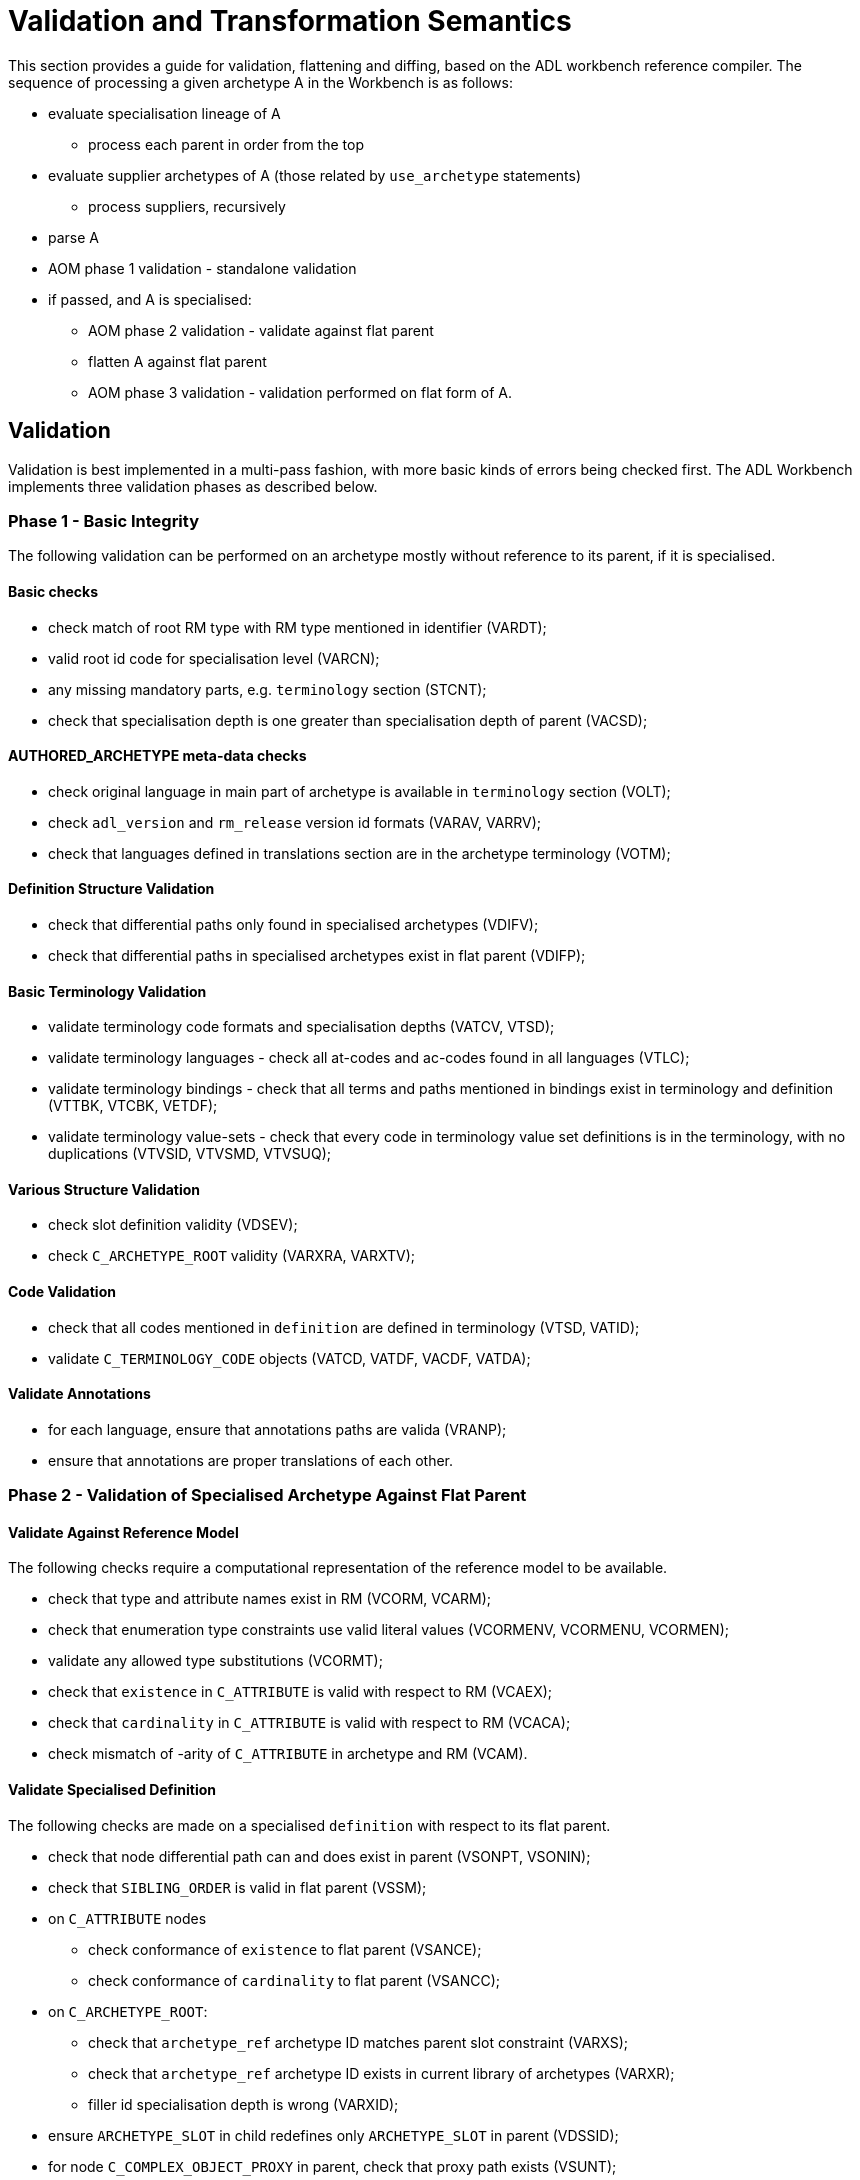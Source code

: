 = Validation and Transformation Semantics

This section provides a guide for validation, flattening and diffing, based on the ADL workbench reference compiler. The sequence of processing a given archetype A in the Workbench is as follows:

* evaluate specialisation lineage of A
** process each parent in order from the top
* evaluate supplier archetypes of A (those related by `use_archetype` statements)
** process suppliers, recursively
* parse A
* AOM phase 1 validation - standalone validation
* if passed, and A is specialised:
** AOM phase 2 validation - validate against flat parent
** flatten A against flat parent
** AOM phase 3 validation - validation performed on flat form of A.

== Validation

Validation is best implemented in a multi-pass fashion, with more basic kinds of errors being checked first. The ADL Workbench implements three validation phases as described below.

=== Phase 1 - Basic Integrity

The following validation can be performed on an archetype mostly without reference to its parent, if it is specialised.

==== Basic checks

* check match of root RM type with RM type mentioned in identifier (VARDT);
* valid root id code for specialisation level (VARCN);
* any missing mandatory parts, e.g. `terminology` section (STCNT);
* check that specialisation depth is one greater than specialisation depth of parent (VACSD);

==== AUTHORED_ARCHETYPE meta-data checks

* check original language in main part of archetype is available in `terminology` section (VOLT);
* check `adl_version` and `rm_release` version id formats (VARAV, VARRV);
* check that languages defined in translations section are in the archetype terminology (VOTM);

==== Definition Structure Validation

* check that differential paths only found in specialised archetypes (VDIFV);
* check that differential paths in specialised archetypes exist in flat parent (VDIFP);

==== Basic Terminology Validation

* validate terminology code formats and specialisation depths (VATCV, VTSD);
* validate terminology languages - check all at-codes and ac-codes found in all languages (VTLC);
* validate terminology bindings - check that all terms and paths mentioned in bindings exist in terminology and definition (VTTBK, VTCBK, VETDF);
* validate terminology value-sets - check that every code in terminology value set definitions is in the terminology, with no duplications (VTVSID, VTVSMD, VTVSUQ);

==== Various Structure Validation

* check slot definition validity (VDSEV);
* check `C_ARCHETYPE_ROOT` validity (VARXRA, VARXTV);

==== Code Validation

* check that all codes mentioned in `definition` are defined in terminology (VTSD, VATID);
* validate `C_TERMINOLOGY_CODE` objects (VATCD, VATDF, VACDF, VATDA);

==== Validate Annotations

* for each language, ensure that annotations paths are valida (VRANP);
* ensure that annotations are proper translations of each other.

=== Phase 2 - Validation of Specialised Archetype Against Flat Parent

==== Validate Against Reference Model

The following checks require a computational representation of the reference model to be available.

* check that type and attribute names exist in RM (VCORM, VCARM);
* check that enumeration type constraints use valid literal values (VCORMENV, VCORMENU, VCORMEN);
* validate any allowed type substitutions (VCORMT);
* check that `existence` in `C_ATTRIBUTE` is valid with respect to RM (VCAEX);
* check that `cardinality` in `C_ATTRIBUTE` is valid with respect to RM (VCACA);
* check mismatch of -arity of `C_ATTRIBUTE` in archetype and RM (VCAM).

==== Validate Specialised Definition

The following checks are made on a specialised `definition` with respect to its flat parent.

* check that node differential path can and does exist in parent (VSONPT, VSONIN);
* check that `SIBLING_ORDER` is valid in flat parent (VSSM);
* on `C_ATTRIBUTE` nodes
** check conformance of `existence` to flat parent (VSANCE);
** check conformance of `cardinality` to flat parent (VSANCC);
* on `C_ARCHETYPE_ROOT`:
** check that `archetype_ref` archetype ID matches parent slot constraint (VARXS);
** check that `archetype_ref` archetype ID exists in current library of archetypes (VARXR);
** filler id specialisation depth is wrong (VARXID);
* ensure `ARCHETYPE_SLOT` in child redefines only `ARCHETYPE_SLOT` in parent (VDSSID);
* for node `C_COMPLEX_OBJECT_PROXY` in parent, check that proxy path exists (VSUNT);
* otherwise, AOM types of child and parent node must be identical (VSONT).

For passing nodes, check:

* evaluate `c_conforms_to()` function:
** RM type non-conformance (VSONCT);
** occurrences non-conformance (VSONCO);
** node id non-conformance value mismatch (VSONI);
** invalid leaf object value redefinition (VPOV, VUNK);
** tuple validation against parent node (VTPNC, VTPIN).

==== Validate Rules

* ensure RM types and paths mentioned in rules are valid against flat parent archetype and RM (VRRLPRM, VRRLPAR).

=== Phase 3 - Validation of Flat Form

These validations are carried out after successful generation of the flat form of the current archetype.

* ensure `C_COMPLEX_OBJECT_PROXY` paths actually exist in current flat form (VUNP);
* ensure object node `occurrences` valid with respect to enclosing `cardinality` (VACMCO).

== Flattening

Flattening is conceptually a simple operation - the overlaying of a differential child archetype onto a flat parent . Concretely, it is a somewhat sophisticated operation, since it has to take into account a number of specifics allowed by ADL and the AOM, including:

* differential paths, including ones that contain overridden id-codes;
* nodes in the child can override nodes of different AOM types in the parent in specific circumstances;
* sibling ordering markers;
* overlays with cloning: where more than one child specialisation node exists for a single parent complex structure, the parent structure will be cloned before each overlay;
* deletions (`existence matches {0}`, `occurrences matches {0}`).
* proxy reference targets are expanded inline if the child archetype overrides them.    

The algorithm used in the ADL Workbench provide a reasonable template for achieving proper flattening of AOM archetypes and templates.

== Diffing

Diffing is the reverse of flattening, and is primarily used to support editing operations. The basis of visual editing of an archetype is the flat form of the parent, with the user permitted to make modifications that are conformant with the flat parent. The Diffing operation is used to extract the resulting differential form archetype from the final state of visual editing.

The algorithm used in the ADL Workbench provides a reasonable template for achieving diffing of AOM archetypes.
